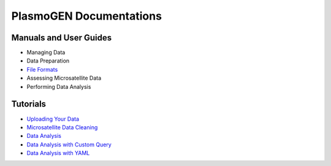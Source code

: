 
==========================
|plasmogen| Documentations
==========================

Manuals and User Guides
-----------------------

* Managing Data
* Data Preparation
* `File Formats`_
* Assessing Microsatellite Data
* Performing Data Analysis

Tutorials
---------

* `Uploading Your Data`_
* `Microsatellite Data Cleaning`_
* `Data Analysis`_
* `Data Analysis with Custom Query`_
* `Data Analysis with YAML`_

.. |plasmogen| replace:: PlasmoGEN
.. _Uploading Your Data: tutorials/01/index.rst
.. _Microsatellite Data Cleaning: tutorials/02/index.rst
.. _Data Analysis: tutorials/03/index.rst
.. _Data Analysis with Custom Query: tutorials/04/index.rst
.. _Data Analysis with YAML: tutorials/05/index.rst
.. _File Formats: guides/fileformats.rst
